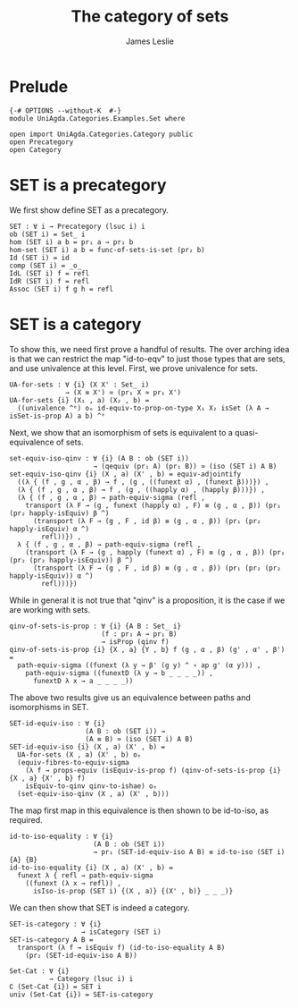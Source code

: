 #+title: The category of sets
#+author: James Leslie
#+STARTUP: hideblocks
* Prelude
#+begin_src agda2
{-# OPTIONS --without-K  #-}
module UniAgda.Categories.Examples.Set where

open import UniAgda.Categories.Category public
open Precategory
open Category
#+end_src
* SET is a precategory
We first show define SET as a precategory.
#+begin_src agda2
SET : ∀ i → Precategory (lsuc i) i
ob (SET i) = Set_ i
hom (SET i) a b = pr₁ a → pr₁ b
hom-set (SET i) a b = func-of-sets-is-set (pr₂ b)
Id (SET i) = id
comp (SET i) = _o_
IdL (SET i) f = refl
IdR (SET i) f = refl
Assoc (SET i) f g h = refl
#+end_src
* SET is a category
To show this, we need first prove a handful of results. The over arching idea is that we can restrict the map "id-to-eqv" to just those types that are sets, and use univalence at this level. First, we prove univalence for sets.
#+begin_src agda2
UA-for-sets : ∀ {i} (X X' : Set_ i)
              → (X ≡ X') ≃ (pr₁ X ≃ pr₁ X')
UA-for-sets {i} (X₁ , a) (X₂ , b) =
  ((univalence ^ᵉ) oₑ id-equiv-to-prop-on-type X₁ X₂ isSet (λ A → isSet-is-prop A) a b) ^ᵉ
#+end_src

Next, we show that an isomorphism of sets is equivalent to a quasi-equivalence of sets.
#+begin_src agda2
set-equiv-iso-qinv : ∀ {i} (A B : ob (SET i))
                     → (qequiv (pr₁ A) (pr₁ B)) ≃ (iso (SET i) A B)
set-equiv-iso-qinv {i} (X , a) (X' , b) = equiv-adjointify
  ((λ { (f , g , α , β) → f , (g , ((funext α) , (funext β)))}) ,
  (λ { (f , g , α , β) → f , (g , ((happly α) , (happly β)))}) ,
  (λ { (f , g , α , β) → path-equiv-sigma (refl ,
    transport (λ F → (g , funext (happly α) , F) ≡ (g , α , β)) (pr₁ (pr₂ happly-isEquiv) β ^)
      (transport (λ F → (g , F , id β) ≡ (g , α , β)) (pr₁ (pr₂ happly-isEquiv) α ^)
        refl))}) ,
  λ { (f , g , α , β) → path-equiv-sigma (refl ,
    (transport (λ F → (g , happly (funext α) , F) ≡ (g , α , β)) (pr₁ (pr₂ (pr₂ happly-isEquiv)) β ^)
      (transport (λ F → (g , F , id β) ≡ (g , α , β)) (pr₁ (pr₂ (pr₂ happly-isEquiv)) α ^)
        refl)))})
#+end_src

While in general it is not true that "qinv" is a proposition, it is the case if we are working with sets.
#+begin_src agda2
qinv-of-sets-is-prop : ∀ {i} {A B : Set_ i}
                       (f : pr₁ A → pr₁ B)
                       → isProp (qinv f)
qinv-of-sets-is-prop {i} {X , a} {Y , b} f (g , α , β) (g' , α' , β') =
  path-equiv-sigma ((funext (λ y → β' (g y) ^ ∘ ap g' (α y))) ,
    path-equiv-sigma ((funextD (λ y → b _ _ _ _)) ,
      funextD λ x → a _ _ _ _))
#+end_src

The above two results give us an equivalence between paths and isomorphisms in SET.
#+begin_src agda2
SET-id-equiv-iso : ∀ {i}
                   (A B : ob (SET i)) →
                   (A ≡ B) ≃ (iso (SET i) A B)
SET-id-equiv-iso {i} (X , a) (X' , b) =
  UA-for-sets (X , a) (X' , b) oₑ
  (equiv-fibres-to-equiv-sigma
    (λ f → props-equiv (isEquiv-is-prop f) (qinv-of-sets-is-prop {i} {X , a} {X' , b} f)
    isEquiv-to-qinv qinv-to-ishae) oₑ
  (set-equiv-iso-qinv (X , a) (X' , b)))
#+end_src

The map first map in this equivalence is then shown to be id-to-iso, as required.
#+begin_src agda2
id-to-iso-equality : ∀ {i}
                     (A B : ob (SET i))
                     → pr₁ (SET-id-equiv-iso A B) ≡ id-to-iso (SET i) {A} {B}
id-to-iso-equality {i} (X , a) (X' , b) =
  funext λ { refl → path-equiv-sigma
    ((funext (λ x → refl)) ,
      isIso-is-prop (SET i) {(X , a)} {(X' , b)} _ _ _)}
#+end_src

We can then show that SET is indeed a category.
#+begin_src agda2
SET-is-category : ∀ {i}
                  → isCategory (SET i)
SET-is-category A B =
  transport (λ f → isEquiv f) (id-to-iso-equality A B)
    (pr₂ (SET-id-equiv-iso A B))

Set-Cat : ∀ {i}
          → Category (lsuc i) i
∁ (Set-Cat {i}) = SET i
univ (Set-Cat {i}) = SET-is-category
#+end_src
